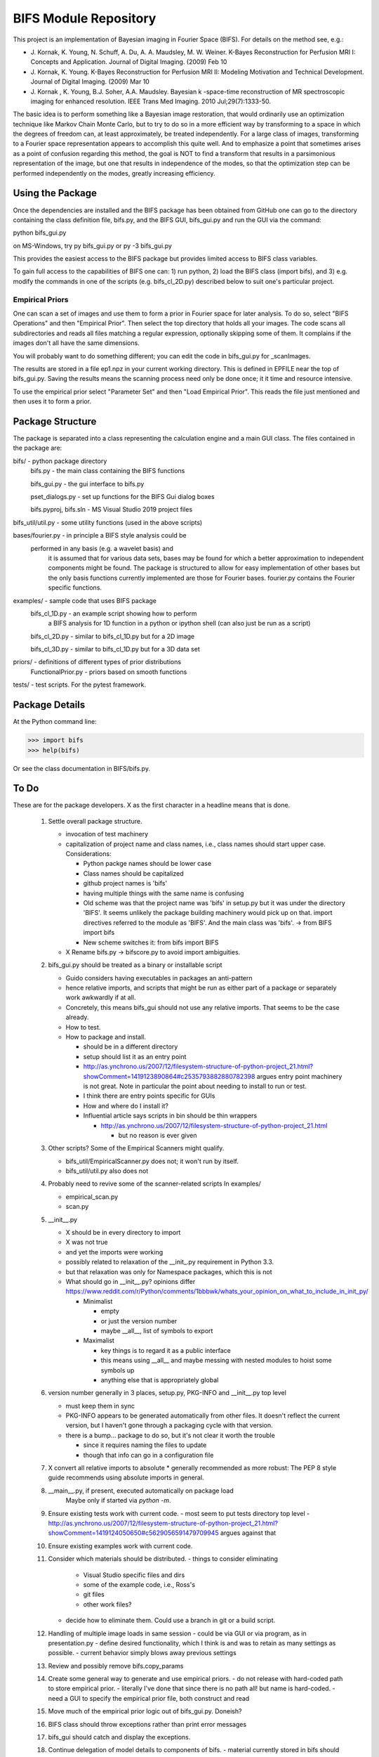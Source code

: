 BIFS Module Repository
========================

This project is an implementation of Bayesian imaging in Fourier Space
(BIFS). For details on the method see, e.g.:

* J. Kornak, K. Young, N. Schuff, A. Du, A. A. Maudsley, M. W. Weiner.
  K-Bayes Reconstruction for Perfusion MRI I: Concepts and Application. Journal of Digital Imaging. (2009) Feb 10
* J. Kornak, K. Young.
  K-Bayes Reconstruction for Perfusion MRI II: Modeling Motivation
  and Technical Development. Journal of Digital Imaging. (2009) Mar 10
* J. Kornak , K. Young, B.J. Soher, A.A. Maudsley.
  Bayesian k -space-time reconstruction of MR spectroscopic imaging for enhanced resolution. IEEE Trans Med Imaging. 2010 Jul;29(7):1333-50.

The basic idea is to perform something like a Bayesian image
restoration, that would ordinarily use an optimization technique
like Markov Chain Monte Carlo, but to try to do so in a more
efficient way by transforming to a space in which the degrees of
freedom can, at least approximately, be treated independently.
For a large class of images, transforming to a Fourier space
representation appears to accomplish this quite well.
And to emphasize a point that sometimes arises as a point of
confusion regarding this method, the goal is NOT to find a transform
that results in a parsimonious representation of the image, but one
that results in independence of the modes, so that the optimization
step can be performed independently on the modes, greatly increasing
efficiency.


Using the Package
-----------------

Once the dependencies are installed and the BIFS package has
been obtained from GitHub one can go to the directory containing
the class definition file, bifs.py, and the BIFS GUI, bifs_gui.py
and run the GUI via the command:

python bifs_gui.py

on MS-Windows, try
py bifs_gui.py
or
py -3 bifs_gui.py

This provides the easiest access to the BIFS package but provides
limited access to BIFS class variables.

To gain full access to the capabilities of BIFS one can: 1) run python,
2) load the BIFS class (import bifs), and 3) e.g. modify the
commands in one of the scripts (e.g. bifs_cl_2D.py) described below
to suit one's particular project.

Empirical Priors
~~~~~~~~~~~~~~~~

One can scan a set of images and use them to form a prior in Fourier space for
later analysis.  To do so, select "BIFS Operations" and then "Empirical Prior". 
Then select the top directory that holds all your images.  The code scans all subdirectories
and reads all files matching a regular expression, optionally skipping some of them.
It complains if the images don't all have the same dimensions.

You will probably want to do something different; you can edit the code in bifs_gui.py for
_scanImages.

The results are stored in a file ep1.npz in your current working directory.  This is defined
in EPFILE near the top of bifs_gui.py.  Saving the results means the scanning process
need only be done once; it it time and resource intensive.

To use the empirical prior select "Parameter Set" and then "Load Empirical Prior".  This reads
the file just mentioned and then uses it to form a prior.


Package Structure
-----------------

The package is separated into a class representing the calculation
engine and a main GUI class. The files contained in the package
are:

bifs/			- python package directory
	bifs.py           - the main class containing the BIFS functions

	bifs_gui.py       - the gui interface to bifs.py

	pset_dialogs.py   - set up functions for the BIFS Gui dialog boxes

	bifs.pyproj, bifs.sln  - MS Visual Studio 2019 project files

bifs_util/util.py - some utility functions (used in the above scripts)

bases/fourier.py  - in principle a BIFS style analysis could be
                    performed in any basis (e.g. a wavelet basis) and
					it is assumed that for various data sets, bases
					may be found for which a better approximation to
					independent components might be found. The
					package is structured to allow for easy
					implementation of other bases but the only basis
					functions currently implemented are those for
					Fourier bases. fourier.py contains the Fourier
					specific functions.

examples/		- sample code that uses BIFS package
	bifs_cl_1D.py     - an example script showing how to perform
						a BIFS analysis for 1D function in a
						python or ipython shell (can also just be
						run as a script)

	bifs_cl_2D.py     - similar to bifs_cl_1D.py but for a 2D image

	bifs_cl_3D.py     - similar to bifs_cl_1D.py but for a 3D data set

priors/	- definitions of different types of prior distributions
	FunctionalPrior.py  - priors based on smooth functions

tests/  -  test scripts.  For the pytest framework.
		   
Package Details
---------------

At the Python command line:

>>> import bifs
>>> help(bifs)

Or see the class documentation in BIFS/bifs.py.


To Do
-----

These are for the package developers.  X as the first character in a headline means that is done.

  1. Settle overall package structure.
  
     - invocation of test machinery
     - capitalization of project name and class names, i.e., class names should start 
       upper case.  Considerations:
       
       * Python packge names should be lower case
       * Class names should be capitalized
       * github project names is 'bifs'
       * having multiple things with the same name is confusing
       * Old scheme was that the project name was 'bifs' in setup.py
         but it was under the directory 'BIFS'.  It seems unlikely the package building machinery
         would pick up on that.  import directives referred to the module as 'BIFS'.  And the main
         class was 'bifs'. -> from BIFS import bifs
       * New scheme switches it: from bifs import BIFS
     - X Rename bifs.py -> bifscore.py to avoid import ambiguities.
  #. bifs_gui.py should be treated as a binary or installable script
  
     - Guido considers having executables in packages an anti-pattern
     - hence relative imports, and scripts that might be run as either part of a package or separately
       work awkwardly if at all.
     - Concretely, this means bifs_gui should not use any relative imports.  
       That seems to be the case already.
     - How to test.
     - How to package and install.
     
       * should be in a different directory
       * setup should list it as an entry point
       * http://as.ynchrono.us/2007/12/filesystem-structure-of-python-project_21.html?showComment=1419123890864#c2535793882880782398 
	 argues entry point machinery is not great.  Note in particular the point about needing to install to run or test.
       * I think there are entry points specific for GUIs
       * How and where do I install it?
       * Influential article says scripts in bin should be thin wrappers

	 + http://as.ynchrono.us/2007/12/filesystem-structure-of-python-project_21.html

	   + but no reason is ever given
  #. Other scripts?  Some of the Empirical Scanners might qualify.
  
     - bifs_util/EmpiricalScanner.py does not; it won't run by itself.
     - bifs_util/util.py also does not
  #. Probably need to revive some of the scanner-related scripts
     In examples/
     
     - empirical_scan.py
     - scan.py
  #. __init__.py
  
     - X should be in every directory to import
     - X was not true
     - and yet the imports were working
     - possibly related to relaxation of the __init_.py requirement in Python 3.3.
     - but that relaxation was only for Namespace packages, which this is not
     - What should go in __init__.py? opinions differ
       https://www.reddit.com/r/Python/comments/1bbbwk/whats_your_opinion_on_what_to_include_in_init_py/
       
       * Minimalist
       
      	 + empty
      	 + or just the version number
      	 + maybe __all__, list of symbols to export
       * Maximalist
       
      	 + key things is to regard it as a public interface
      	 + this means using __all__ and maybe messing with nested modules to hoist some symbols up
      	 + anything else that is appropriately global
  #. version number generally in 3 places, setup.py, PKG-INFO and __init__.py top level

     - must keep them in sync
     - PKG-INFO appears to be generated automatically from other files.  It doesn't reflect the current version,
       but I haven't gone through a packaging cycle with that version.
     - there is a bump... package to do so, but it's not clear it worth the trouble

       * since it requires naming the files to update
       * though that info can go in a configuration file
  #. X convert all relative imports to absolute
     * generally recommended as more robust: The PEP 8 style guide recommends using absolute imports in general. 
  #. __main__.py, if present, executed automatically on package load
	Maybe only if started via `python -m`.
  #. Ensure existing tests work with current code.
     - most seem to put tests directory top level
     - http://as.ynchrono.us/2007/12/filesystem-structure-of-python-project_21.html?showComment=1419124050650#c5629056591479709945 argues against that
  #. Ensure existing examples work with current code.
  #. Consider which materials should be  distributed.
     - things to consider eliminating

       * Visual Studio specific files and dirs
       * some of the example code, i.e., Ross's
       * git files
       * other work files?
     - decide how to eliminate them.  Could use a branch in git or a build script.
  #. Handling of multiple image loads in same session
     - could be via GUI or via program, as in  presentation.py
     - define desired functionality, which I think is and was to retain as many settings as possible.
     - current behavior simply blows away previous settings
  #. Review and possibly remove bifs.copy_params
  #. Create  some general way to generate and use empirical priors.
     - do not release with hard-coded path to store empirical prior.
     - literally I've done that since there is no path all! but name is hard-coded.
     - need a GUI to specify the empirical prior file, both construct and read
  #. Move much of the empirical prior logic out of bifs_gui.py.  Doneish?
  #. BIFS class should throw exceptions rather than print error messages
  #. bifs_gui should catch and display the exceptions.
  #. Continue delegation of model details to components of bifs.
     - material currently stored in bifs should be obtained from
       objects it holds, e.g., allowed function types, specific parameters.
     - GUI will need to become more dynamic in response.
  #. Update to components should automatically invalidate the bifs object appropriately.
     E.g., reset scale on prior causes bifs object to _invalidate_final().
     The right way to do this is probably for the component, e.g., the prior, to hold a reference
     to the parent, and send the parent _invalidate_final() as part of component's _mark_dirty().
     For now we invalidate by default when handing out a prior object, and knowledgeable clients,
     as in presentation.py that poke, plot, poke, replot must manually invalidate.
  #. @Karl Verify that the changes relating to isxcbanded are semantically correct; they are at least syntactically correct now.
  #. *If* more documentation outside the source code is desirable, e.g., this file used to have what was basically a copy
     of the class comment for bifs, consider how to achieve that automatically.
  #. Review: NaNs in input file are now silently converted to 0 by bifs.load_image.  Is that desirable?
     NaNs cause later processing to fail.
  #. Bug? After successfully running bifs_gui and selecting exit from its menu the console says
```
    File "J:\source\repos\bifs\bifs\bifs_gui.py", line 438, in close
    sys.exit(app.exec_())
	NameError: name 'app' is not defined
```
   In the debugger app was defined going into this step.

